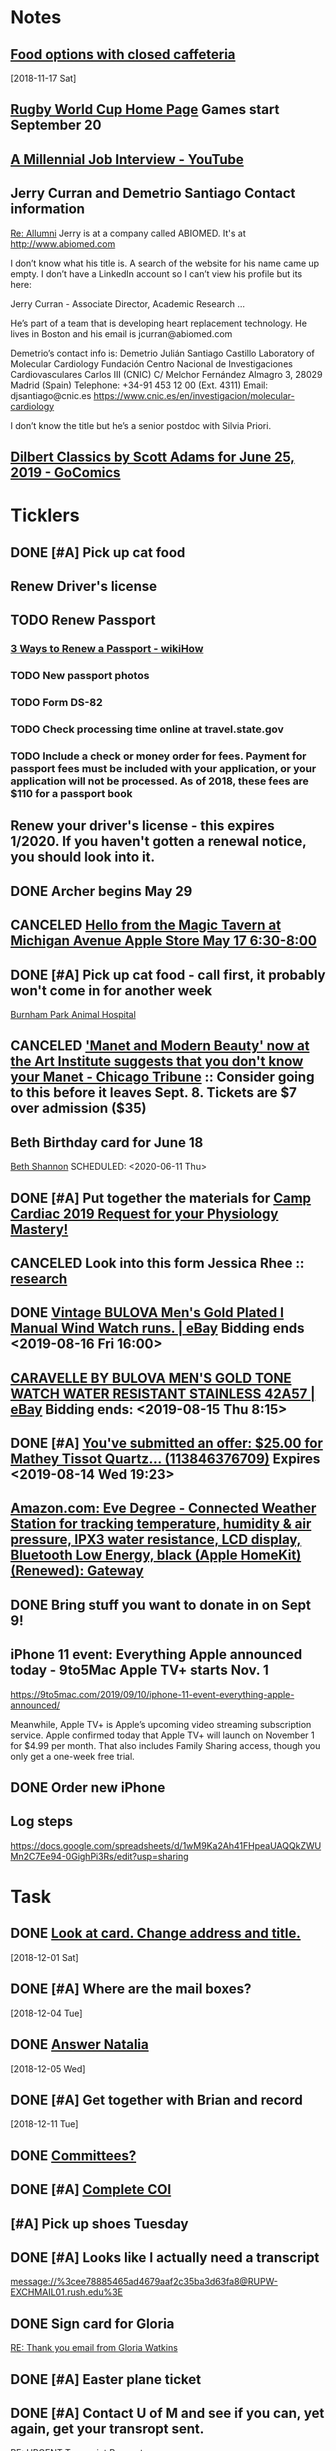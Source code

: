 * *Notes*
** [[message://%3cc64515f4a1bc446298ff54e79d5a3403@RUDW-EXCHMAIL02.rush.edu%3E][Food options with closed caffeteria]]
   [2018-11-17 Sat]
** [[https://en.wikipedia.org/wiki/2019_Rugby_World_Cup][Rugby World Cup Home Page]]  Games start September 20
   SCHEDULED: <2019-09-09 Mon>
** [[https://m.youtube.com/watch?feature=youtu.be&v=Uo0KjdDJr1c][A Millennial Job Interview - YouTube]] 
** Jerry Curran and Demetrio Santiago Contact information
	[[message://%3c9FDB667C-2944-48D2-BD7A-E8BD4892A2C4@rush.edu%3E][Re: Allumni]]
Jerry is at a company called ABIOMED.  It's at http://www.abiomed.com

I don’t know what his title is.  A search of the website for his name came up empty.  I don’t have a LinkedIn account so I can’t view his profile but its here:

Jerry Curran - Associate Director, Academic Research ...

He’s part of a team that is developing heart replacement technology.  He lives in Boston and his email is jcurran@abiomed.com


Demetrio’s contact info is:
Demetrio Julián Santiago Castillo
Laboratory of Molecular Cardiology
Fundación Centro Nacional de Investigaciones Cardiovasculares Carlos III (CNIC)
C/ Melchor Fernández Almagro 3, 28029 Madrid (Spain)
Telephone: +34-91 453 12 00 (Ext. 4311)          
Email: djsantiago@cnic.es
https://www.cnic.es/en/investigacion/molecular-cardiology

I don’t know the title but he’s a senior postdoc with Silvia Priori.
** [[https://www.gocomics.com/dilbert-classics/2019/06/25][Dilbert Classics by Scott Adams for June 25, 2019 - GoComics]] 
* *Ticklers*
** DONE [#A] Pick up cat food
** Renew Driver's license
   SCHEDULED: <2019-11-01 Fri>
** TODO Renew Passport
   SCHEDULED: <2019-06-03 Mon>
*** [[https://www.wikihow.com/Renew-a-Passport#Completing_Your_Renewal_Application_sub][3 Ways to Renew a Passport - wikiHow]]
*** TODO New passport photos
*** TODO Form DS-82
*** TODO Check processing time online at travel.state.gov
*** TODO Include a check or money order for fees. Payment for passport fees must be included with your application, or your application will not be processed. As of 2018, these fees are $110 for a passport book
** Renew your driver's license - this expires 1/2020.  If you haven't gotten a renewal notice, you should look into it.
   SCHEDULED: <2019-12-16 Mon>
** DONE Archer begins May 29
   SCHEDULED: <2019-05-28 Tue>
** CANCELED [[https://twitter.com/FindASession/status/1124677029092372481][Hello from the Magic Tavern at Michigan Avenue Apple Store May 17 6:30-8:00]]


** DONE [#A] Pick up cat food - call first, it probably won't come in for another week
SCHEDULED: <2019-06-18 Tue>
  [[bbdb:Burnham%20Park%20Animal%20Hospital][Burnham Park Animal Hospital]]
** CANCELED [[https://www.chicagotribune.com/entertainment/museums/ct-ent-art-institute-manet-beauty-ttd-0616-story.html]['Manet and Modern Beauty' now at the Art Institute suggests that you don't know your Manet - Chicago Tribune]] :: Consider going to this before it leaves Sept. 8.  Tickets are $7 over admission ($35)
SCHEDULED: <2019-08-01 Thu>
:LOGBOOK:
- State "CANCELED"   from "WAITING"    [2019-08-02 Fri 09:34]
- State "WAITING"    from              [2019-08-02 Fri 09:34] \\
  I'm not going to this.
:END:

** Beth Birthday card for June 18
[[bbdb:Beth%20Shannon][Beth Shannon]]
SCHEDULED: <2020-06-11 Thu>
** DONE [#A] Put together the materials for [[message://%3cf084677de6164ff5be05a7be8027f80e@RUPW-EXCHMAIL02.rush.edu%3E][Camp Cardiac 2019 Request for your Physiology Mastery!]]
:LOGBOOK:
- State "DONE"       from "TODO"       [2019-08-02 Fri 09:46]
:END:
** CANCELED Look into this form Jessica Rhee :: [[message:%3C1562108449271.30452@rush.edu%3E][research]]
:LOGBOOK:
- Note taken on [2019-07-16 Tue 07:24] \\
  I'm canceling this.  I don't think she should be doing research.  I'll see if she follows up.
:END:


** DONE [[https://www.ebay.com/itm/Vintage-BULOVA-Mens-Gold-Plated-l-Manual-Wind-Watch-runs/254327911058][Vintage BULOVA Men's Gold Plated l Manual Wind Watch runs. | eBay]]  Bidding ends <2019-08-16 Fri 16:00>
:LOGBOOK:
- State "DONE"       from              [2019-08-19 Mon 06:56]
:END:

** [[https://www.ebay.com/itm/CARAVELLE-BY-BULOVA-MENS-GOLD-TONE-WATCH-WATER-RESISTANT-STAINLESS-42A57/233308461025][CARAVELLE BY BULOVA MEN'S GOLD TONE WATCH WATER RESISTANT STAINLESS 42A57 | eBay]] Bidding ends: <2019-08-15 Thu 8:15>
:LOGBOOK:
- Note taken on [2019-08-16 Fri 10:17] \\
  Didn't bid on this.
:END:

** DONE [#A] [[message://%3c0A16D976-AFF8B244E30-016C63D71FDF-00000000011DC2D5@starship%3E][You've submitted an offer: $25.00 for Mathey Tissot Quartz... (113846376709)]] Expires <2019-08-14 Wed 19:23>
:LOGBOOK:
- State "DONE"       from "TODO"       [2019-08-15 Thu 08:33]
- Note taken on [2019-08-15 Thu 08:33] \\
  Declined
:END:

** [[https://www.amazon.com/Eve-Degree-Connected-temperature-resistance/dp/B07L8P6BQR/ref=as_li_ss_tl?keywords=eve+weather&qid=1566330413&s=gateway&sr=8-5&linkCode=sl1&tag=n003f1-20&linkId=ef06db8ac988b2f962a1d1d30c48c175&language=en_US][Amazon.com: Eve Degree - Connected Weather Station for tracking temperature, humidity & air pressure, IPX3 water resistance, LCD display, Bluetooth Low Energy, black (Apple HomeKit) (Renewed): Gateway]]
:LOGBOOK:
- Note taken on [2019-08-26 Mon 08:22] \\
  think about this when your finances are in better shape.
- Note taken on [2019-08-24 Sat 04:57] \\
  I'd like to get thi snow but I can't.  Finances are too tight.  Check later in the year.
:END:
** DONE Bring stuff you want to donate in on Sept 9!
SCHEDULED: <2019-09-08 Sun>
:LOGBOOK:
- State "DONE"       from              [2019-09-10 Tue 09:42]
:END:
** iPhone 11 event: Everything Apple announced today - 9to5Mac Apple TV+ starts Nov. 1
SCHEDULED: <2020-10-31 Sat>
https://9to5mac.com/2019/09/10/iphone-11-event-everything-apple-announced/

Meanwhile, Apple TV+ is Apple’s upcoming video streaming subscription service. Apple confirmed today that Apple TV+ will launch on November 1 for $4.99 per month. That also
includes Family Sharing access, though you only get a one-week free trial.

** DONE Order new iPhone
:LOGBOOK:
- State "DONE"       from              [2019-09-17 Tue 08:30]
:END:
** Log steps
SCHEDULED: <2019-09-30 Mon>
https://docs.google.com/spreadsheets/d/1wM9Ka2Ah41FHpeaUAQQkZWUMn2C7Ee94-0GighPi3Rs/edit?usp=sharing

* *Task*


** DONE [[message://%3cea0f338b423f4f41830e2e5b0e364f97@RUDW-EXCHMAIL02.rush.edu%3E][Look at card.  Change address and title.]]
   [2018-12-01 Sat]
** DONE [#A] Where are the mail boxes?
   [2018-12-04 Tue]
** DONE [[message://%3c2C1D9252-A66E-4DD6-AD78-34E22F0D897F@njms.rutgers.edu%3E][Answer Natalia]]
   [2018-12-05 Wed]
** DONE [#A] Get together with Brian and record
   [2018-12-11 Tue]
** DONE [[message://%3c827f85cc5c1545d0a8f1efe897b4770e@RUPW-EXCHMAIL01.rush.edu%3E][Committees?]]
** DONE [#A] [[message://%3cRUDWV-RRPAPP001kwLd00004bee@RUDWV-RRPAPP001.rush.edu%3E][Complete COI]]
** [#A] Pick up shoes Tuesday
** DONE [#A] Looks like I actually need a transcript

[[message://%3cee78885465ad4679aaf2c35ba3d63fa8@RUPW-EXCHMAIL01.rush.edu%3E]]
** DONE Sign card for Gloria
	[[message://%3cff753480d6824818927382b46866f355@RUPW-EXCHMAIL01.rush.edu%3E][RE: Thank you email from Gloria Watkins]]
** DONE [#A] Easter plane ticket
** DONE [#A] Contact U of M and see if you can, yet again, get your transropt sent.
	[[message://%3c7abcd671fb754c58b1b4d0f905d680ed@RUPW-EXCHMAIL02.rush.edu%3E][RE: URGENT Transcript Request]]
** DONE [#A] Ask mike for the old phys dept review 
** DONE [#A] Shoe order by Tuesday
	[[https://www.amazon.com/gp/css/summary/edit.html/ref=typ_rev_edit?ie=UTF8&orderID=114-0221130-8959450][Order Details]]
** DONE Get back to Edwin
	[[message://%3c1554132646486.54553@rush.edu%3E][Isotonic saline non-anion gap metabolic acidosis]]
** DONE Ask Jaime about UCC.  If they meet at a decnet hour and we really don't have two reps, I'll do it.
** DONE [#A] May 12 is Mother’s Day.  Order flowers
** DONE [#A] Pick up the shoes that you dropped off to be re-soled last week.
** DONE May 12 is Mother’s Day.  Call Mom.
SCHEDULED: <2019-05-12 Sun>
** ON RADAR Renew AHA membership?
	[[message://%3c55bfc203-ede6-421a-99c0-9eb5b4c1b3e4@ind1s01mta801.xt.local%3E][Action Required | Renew Your AHA Premium Professional Membership by May 31]]
** TODO [[message://%3cBN8PR05MB668932A0D98A72A0B08DD30CF4180@BN8PR05MB6689.namprd05.prod.outlook.com%3E][Seeking Faculty for Kaiser Permanente School of Medicine]]
** Get Sam, Doug and Deb a birthday cards
SCHEDULED: <2020-06-05 Fri>
*** [[bbdb:Doug%20Shannon][Doug Shannon]]

- Note taken on [2019-06-09 Sun 16:16] \\
  Sent Doug's to the wrong address.  Resend it.
*** [[bbdb:Samantha%20Shannon][Samantha Shannon]]
*** [[bbdb:Debbie%20Perenich][Debbie Perenich]]

** DONE Buy Doug another card and amil it
 [[bbdb:Doug%20Shannon][Doug Shannon]]

** DONE [#A] Set something up with Deri and Josh
** DONE Add T-Mobile to bbdb
SCHEDULED: <2019-07-08 Mon>

** DONE T-Mobile 1-800-937-8997
SCHEDULED: <2019-07-08 Mon>
02264661
** DONE [#A] If its not too late... [[message://%3c2d29771e8aac4f1e90a95a40a8acb4c9@RUDW-EXCHMAIL02.rush.edu%3E][Noise canceling headphones ]]

** DONE Bring a triple A battery
SCHEDULED: <2019-07-12 Fri>
** DONE [#A] Get an appointment for Dawn and Echo
** DONE [#A] Think about whether you want to contribute to new incubator.  Perhaps talk to Eduardo. [[message://%3c7b3b94320da0485ba169503f1208dd00@RUPW-EXCHMAIL02.rush.edu%3E][incubators]]
:LOGBOOK:
- State "DONE"       from "TODO"       [2019-07-22 Mon 08:37]
:END:

** DONE [#A] Order tea
:LOGBOOK:
- State "DONE"       from "TODO"       [2019-07-22 Mon 08:39]
:END:
[2019-07-22 Mon 03:02]

** DONE [#A] Don't forget the echo movie for camp cardiac
:LOGBOOK:
- State "DONE"       from "TODO"       [2019-07-29 Mon 08:05]
:END:
** CANCELED [#A] Sponsor Glenda [[message://%3c1564675559204.90129@rush.edu%3E][American Heart Association Walk, September 20, 2019]]
:LOGBOOK:
- State "CANCELED"   from "TODO"       [2019-08-13 Tue 14:29] \\
  Will probably sponsor OIME (if I don't participate).
:END:

** CANCELED [#A] [[message://%3c032e0a191c454ed797f95b0537f7a9ad@RUPW-EXCHMAIL02.rush.edu%3E][A small favor: Help needed to pilot a survey]]
:LOGBOOK:
- State "CANCELED"   from "TODO"       [2019-08-16 Fri 10:20] \\
  Probably too late for this now
:END:

** DONE [#A] [[https://www.ebay.com/itm/Bulova-Mens-Classic-Quartz-Gold-Tone-Case-Brown-Leather-Band-Watch-31mm-97B162/303247034268?epid=3011383378&hash=item469aee879c:g:QIIAAOSwwvtbNpJp][Bulova Men's Classic Quartz Gold-Tone Case Brown Leather Band Watch 31mm 97B162 42429547940 | eBay]]
:LOGBOOK:
- State "DONE"       from "TODO"       [2019-08-13 Tue 13:51]
:END:

** TODO [#A] clean up notes
** DONE [#A] [[message://%3c1567095745752.97936@rush.edu%3E][Deri Morgan Goodbye Gift]]
:LOGBOOK:
- State "DONE"       from "TODO"       [2019-09-07 Sat 10:40]
:END:
Contribute to Deri's goodbye gift.  Find out from Glenda if he know sabout it.  If so, explain to him why you won't be there.
** Screen shot of steps
SCHEDULED: <2019-09-30 Mon>

* *Meetings*
** Chris Weber:  SERCA activity; by phone <2019-04-05 Fri 13:00-13:30>

** Amazon Prime Day <2019-07-15>--<2019-07-16 Tue>
** [[message://%3cf084677de6164ff5be05a7be8027f80e@RUPW-EXCHMAIL02.rush.edu%3E][Camp Cardiac 2019 Request for your Physiology Mastery!]]
<2019-07-29 Mon 11:00-12:00>

** Dad and Mom Visit <2019-08-01 Thu> -- <2019-08-04 Sun>

** Lollapalooza Aug. 1-4 at Grant Park <2019-08-01 Thu>--<2019-08-04 Sun>
** Camp Cardiac Lecture; Location: Rm 539 AAC <2019-07-29 Mon 11:00-12:00> :ATTACH:
:PROPERTIES:
:Attachments: camp%20cardiac%202019-07-26.pptx
:ID:       6643204F-F120-41BD-8C39-04C23761EC59
:SYNCID:   6F252DCA-9F2A-4B15-B700-F9C003AAA07B
:END:

This went well.  I took my time and finished rihgt on time.  I didn't need to go on to the ANS material.

* DONE Pay credit card                                              :finance:
- Note taken on [2017-11-07 Tue 07:44] \\
  message://%3C1491445829.10139983.1509987142568.JavaMail.wasadm@cdc2vpc5lpr22%3E
* DONE Deposit check						    :finance:
[2017-10-22 Sun 09:37]

https://www.osomac.com/2013/10/07/ios-workflows-org-mode/

* DONE Game Summary 
* RMC M1/M2 Integrated Curriculum Teams: note meeting will be in OMSP Conference Room & Agenda is attached <2017-10-23 Mon 12:00-13:00>
Scheduled: Oct 23, 2017 at 12:00 PM to 1:00 PM
Location: OMSP Large Conference Room <2017-10-23 Mon 12:00-13:00>

* M1 Block Admin. meeting <2017-10-26>
** They are juggling the order of the cases in GI to make the sequence more logical
** DONE Be sure to address the issue of content which is not addressed in a case wiht the students in your video :tetralogy_of_fallot:vital_fluids_and_gases:
*** May be addrressed later
*** may be something that simply must be taught but doesn't fit with the particular subset of cases
Scheduled: Oct 26, 2017 at 3:00 PM to 4:00 PM
Location: AAC 968

* Ahren's books
** Scythe(Arc of a Scythe)"by Neal        Shusterman           
** "The Giver"  by Lois Lowery
** "The House of the Scorpion" by Nancy Farmer
** "Miss Peregrine's Home for Peculiar Children
     (Miss Peregrine's Peculiar Children)"  by Ransom Riggs
* DONE Move data from thumbdrive to External DH		       :akap_project:
* DONE Consider buying a couple new external HDs rather than relying on the old one :akap_project:shopping:
* DONE Fix diary
[2017-10-30 Mon 03:17]
* DONE LaTeX to RTF http://tex.stackexchange.com/questions/111886/ddg#135428 :computer:
** Note that pandoc works:  pandoc -s name.tex -o name.doc
** http://www.lightenpdf.com/pdf-to-word-converter-mac.html and http://www.lightenpdf.com/pdf-to-word-converter.html
* DONE Add Amazon orders to Deliveries				   :shopping:
** https://www.amazon.com/gp/your-account/ship-track/ref=oh_aui_st_v2_btn?ie=UTF8&itemId=jmnotpoqmjpron&orderId=113-5643083-4653067
** https://www.amazon.com/gp/your-account/ship-track/ref=oh_aui_st_v2_btn?ie=UTF8&itemId=jmnotpoqmjppwn&orderId=113-3924484-7381065
* DONE Prepare for COSEP					      :COSEP:
[2017-10-31 Tue 22:58]

* DONE Prepare for ws					    :Graduate_Course:
[2017-10-31 Tue 23:29]

* DONE I’ve expected more out of the short screen game to get Tarik Cohen in space. Seems every other team runs it more effectively. Is that true? — @fols54 from Twitter
 <2017-11-05 Sun> [2017-11-03 Fri 02:39]
** That’s a keen observation on your part. I don’t know if I would say every team has a better screen game than the Bears, but it is fair to say the screen game has considerable room for improvement. In my estimation, it’s not a play Mitch Trubisky has executed really well to this point. Keep in mind it takes time to develop the feel, touch and most importantly the timing to be really good in the screen game. There are a lot of moving parts there with the linemen attempting to deke the defensive linemen and then getting out in space to clear a path. Cohen, obviously, has the skills to be really good in this area, but keep in mind opponents are being very careful with how they defend him. Jordan Howard continues to struggle catching the ball and really that has been a team-wide issue. The Bears have dropped 8.9 percent of catchable passes, the second-worst rate in the NFL behind only the 49ers (9.2 percent), according to STATS. Hopefully the Bears can iron out some of the timing issues with the screen game in the two months ahead.
** http://www.chicagotribune.com/sports/football/bears/ct-mitch-trubisky-jimmy-garoppolo-bears-mailbag-20171102-story.html

* http://www.chicagotribune.com/sports/football/bears/ct-mitch-trubisky-jimmy-garoppolo-bears-mailbag-20171102-story.htmlI was baffled when the Bears cut Robbie Gould and felt it would come to haunt them. Now it seems obvious it was a mistake. Your thoughts? — @stewart_errol
[2017-11-03 Fri 02:47]

Gould has been excellent for the 49ers this season making 17 of his 19 field-goal attempts. Gould missed two extra points in the preseason finale of 2016 for the Bears, one of which was blocked, and you should recall there were some key late-season misses for him in 2015. Connor Barth hasn’t been as good as the Bears would like and we’ll have to see if he can straighten things out in the second half of the season. I’d imagine it’s more or less a week-to-week proposition for him at this point. I’d also say that the Bears have made bigger personnel mistakes than at kicker. They’ve got bigger need-to-fix projects right now than kicker and it’s not like there are necessarily great options on the street. As I pointed out in 10 Thoughts following the Saints game, the kicker to keep an eye on right now is Cairo Santos. Unfortunately, he’s not healthy as he recovers from a groin injury that led the Chiefs to release him

 <2017-11-05 Sun>
* DONE http://leancrew.com/all-this/2017/11/another-one-off-keyboard-maestro-macro/
[2017-11-03 Fri 03:20]

* Call Don Bers
[2017-11-13 Mon 05:44]


* Sigma plot mode
[2017-11-13 Mon 06:46]
Changed my mind on this.






* DONE Holiday party survey
- Note taken on [2017-11-09 Thu 05:43] \\
  message://%3C1510153939561.17878@rush.edu%3E
* Printer IP addresses
** 144.74.27.78 - HP Color LaserJet Enterprise M651dn
** 144.74.27.248 - Departmental Copier


* pizza order

Connie’s Pizza
2373 S. Archer Avenue
Chicago, IL, 60616
Get Directions
Phone
(312) CONNIES
(312) 326-3443
 
My suggested order:
 
1 large deep veggie
1 large deep meat lovers
1 large deep pepperoni and mushroom
20 cans of a variety of soda
4 bottled waters

* DONE [#A] Ask Glenda to accept the pizza order
* Apple Support by Apple https://itunes.apple.com/us/app/apple-support/id1130498044?mt=8
[2017-11-30 Thu 03:59]

* Game of the Year: Congrats, Splitter Critters.https://itunes.apple.com/us/story/id1304682499
[2017-12-08 Fri 03:32]


* DONE Get in the mood for Season 2 of the popular PBS series Victoria (starring Jenna Coleman as the young queen), returning to Masterpiece on Jan. 14.
[2017-12-18 Mon 03:06]

* DONE [[message://%3ca1d2053cf2304b6ea47065d59157bb41@646005169%3E][Renew Matlab]]

** DONE [[/Users/tshanno/Library/Mobile Documents/com~apple~Preview/Documents/Matlab Maintenance Quote 2018-01-18.pdf][Check with Glenda on how to handle this]]
* [[message://%3c7D0EBBEB-921B-4C95-9DAF-9A5F19E572EF@rush.edu%3E][Read this]]
* DONE [[message://%3c1AE1468F-A098-48A9-BFC6-7A099C526040@me.com%3E][iOS video improvment]]
* ON RADAR [[message://%3c94FABB9E-6F5C-4FB2-BD03-D099AADA4409@me.com%3E][Image analysis with python]]
* DONE [#A] Get files from grant in prep for meeting with Eric
* DONE [#A] Get the documentation together for taxes.
* DONE [[message://%3c6C0B9546-A909-401E-84BE-4675B82DE0E3@rush.edu%3E][Contact Bob about tutor]]
* DONE [#A] [[message://%3cB265A653-D34D-4AC0-8881-30980AB72EA8@rush.edu%3E][COSEP professionalism document]]
* DONE [#A] [[message://%3c98AF8DAE-F57D-46DC-A340-D5083CD5F418@rush.edu%3E][Edit Rahul's objectives]]
* DONE [#A] call vassyl

* DONE send growth to deri

* DONE [[message://%3c5d465d44b63f4985b576827969f7e19d@RUDW-EXCHMAIL01.rush.edu%3E][Pick up recognition stuff]]
* DONE Rent Rogue One 
** [[https://www.amazon.com/Rogue-One-Story-Theatrical-Version/dp/B01MQTROL1/ref=sr_1_3?ie=UTF8&qid=1527358036&sr=8-3&keywords=rogue+one]]
* DONE [[message://%3cD7BFFB61-9FC3-4141-8707-3D9E67D5DF70@rush.edu%3E][Casper Mattress?]]
* DONE [[message://%3cF9ABF202-72F6-4FC2-895A-4A29B656305B@rush.edu%3E][$150 mic for iPhone]]
* DONE Contact Anne abt doing dehydration for clinician educator training session
* DONE [[message://%3c01010163d137d1bf-ec162560-0184-49a0-bfaa-7196b28ad2d3-000000@us-west-2.amazonses.com%3E][Annual performance review]]
SCHEDULED: <2018-06-27 Mon> 
DEADLINE: <2018-06-30 Sat>
  [2018-06-06 Wed]
** [[message://%3C8476b627c3324d99a23d42d7eb5c80f1@RUDW-EXCHMAIL02.rush.edu%3E][More info]]
* DONE [[message://%3c1528403452918.46573@rush.edu%3E][Mandatory Online Training due June 30]]
DEADLINE: <2018-06-30 Sat> 
SCHEDULED: <2018-06-30 Mon>
  <2018-06-11 Fri>
* DONE Order lunch for Wednesday - THE LUNCH IS AT 11 AM!
SCHEDULED: <2018-06-18 Mon>
* DONE Alto’s Adventure is the perfect zen iPhone game [50 Essential iOS Apps #26] https://www.cultofmac.com/550143/altos-adventure-review-best-iphone-game/ 
SCHEDULED: <2018-06-20 Wed>

* [[message://%3C59A2B215-4FA4-415F-88FF-2AA49275E5B8@rush.edu%3E][See if Matt Groening's New Series: Disenchantment is available on iTunes.  Starts August 17.]]
[2018-07-01]  <2018-08-17 Fri>
* DONE [#A] Camp cardiac revisions before you leave on the 16th including the study schedule
  [2018-07-13 Fri]
* DONE [[message://%3c2dc30053507b4ade902ecb10c19c082b@RUPW-EXCHMAIL01.rush.edu%3E][Review materials for Mock Visit on the 23rd]] <2018-08-23 Mon>
  [2018-08-09 Thu]
* DONE [[message://%3c8699b5407e8f4bf7975e82a384d0a163@RUPW-EXCHMAIL01.rush.edu%3E][Review these materials for the mock visit on the 23rd as well]] <2018-08-23 Mon>
  [2018-08-09 Thu]
* DONE [[message://%3c1533854454241.67411@rush.edu%3E][Give Glenda a AHA donation]]
  [2018-08-10 Fri]


* DONE [#A] Buy Mom a card and send it
  [2018-08-23 Thu]
* [[message://%3cA929E1F4B8DFCD46BA130727B4ED87BF4879CCB6@CHIMBX-01.ad.dkshare.com%3E][Pet forms]] <2018-09-02 Sun>
  [2018-08-24 Fri]
* DONE [[message://%3CA929E1F4B8DFCD46BA130727B4ED87BF4879D820@CHIMBX-01.ad.dkshare.com%3E][Proof of insurance]]
  [2018-08-30 Thu]
* DONE [#A] [[message://%3cCFCB63C3-717B-4A0B-856D-376385124BB8@rush.edu%3E][Do the blue prints for Rahul]]
  [2018-09-01 Sat]
* DONE [[message://%3C1536085911133.13645@rush.edu%3E][Post an announcemnt about the golf outing]]
  [2018-09-05 Wed]
* CANCELED [[message://%3CMPPAPP41MnjFDuhCF6b000d0fc0@mail1.mppglobal.com%3E][Call the Miami Herald again and make sure you aren't subscribed]]
  [2018-09-05 Wed]
* DONE FU Monday night preview with Justin <2018-09-12 Wed>
  [2018-09-11 Tue]
  [[file:/ssh:bearin8@bearingthenews.com#2222:/home/bearin8/Org/abnormal%20uterine%20bleeding.org::*Objectives%20for%20AUB][Objectives for AUB]]
* DONE [#A] [[message://%3C551bcdfd98624cc996c880f7ead3e25d@RUPW-EXCHMAIL02.rush.edu%3E][Do curriculum inventory]]
  [2018-09-12 Wed]
* DONE [[message://%3C752b73346b904447bd7fea31d12cca66@RUPW-EXCHMAIL02.rush.edu%3E][Curriculum inventory before 10/9]] <2018-10-02 Tue>
  [2018-09-12 Wed]
* DONE [#A] letter for Dirk
  [2018-09-25 Tue]
* DONE Best Thin Cases for iPhone XS - iMore <2018-10-09 Tue>
https://apple.news/ALlXUNEXWRle6IPJP1WYOSw
* DONE [#A] [[message://%3c489860b7d2634f7fbeb489312d8f2a7d@RUDW-EXCHMAIL02.rush.edu%3E][DO the objectives]]
  [2018-09-28 Fri]
* DONE [[message://%3cD7484885-1BB7-45D8-9E1B-1EEB030C82FB@rush.edu%3E][See if you have to move Oct. 10 meeting]]
  [2018-09-28 Fri]
* Review the bonus thing <2018-10-03 Wed>
  [2018-09-28 Fri]
* [[message://%3c510eabca9bf84d9582142eef8ca87f70@RUPW-EXCHMAIL02.rush.edu%3E][Look over this for bounses, too]] <2018-10-03 Wed>
  [2018-09-28 Fri]
* DONE Outlook script to move to archive/categorize
  [2018-09-28 Fri]
* CANCELED Refinance?
  [2018-09-29 Sat]
* DONE [#A] “Lies Sleeping” by Ben Aaronovitch on Nov. 20 <2018-11-20 Tue>
  [2018-10-01 Mon]
* DONE [#A] Call John 2PM <2018-10-02 Tue>
  [2018-10-02 Tue]
* DONE Construct a script to send to CBFF
  [2018-10-02 Tue]
* DONE [#A] Get Caleb's card and mail it
* DONE [#A] order head phones 
* DONE [[message://%3cd2cb9e846b1149669c78e3568b810939@RUPW-EXCHMAIL02.rush.edu%3E][Look over educator goals]]
  [2018-10-05 Fri]
* DONE Edit foder action.  Its dong th eforever add org loop again
  [2018-10-05 Fri]
* CANCELED Chack the Miami Herald subscritption
  [2018-10-05 Fri]
* CANCELED [[message://%3cMPPAPP4PdvY1RPFFPMu0024e197@mail1.mppglobal.com%3E][Check the harald subsctription]]
  [2018-10-05 Fri]
* DONE [#A] [[message://%3c7F592125-C88F-4611-8BCF-803DA6E794CD@rush.edu%3E][Mail iPhone]]
  [2018-10-09 Tue]
* DONE [[message://%3cB1D1FF44-F9F1-46FA-A2C9-08C4D1063A98@rush.edu%3E][Call blocker]]
  [2018-10-10 Wed]
* [[message://%3c82ca20cad9e142048bbc742c57ecb008@RUDW-EXCHMAIL01.rush.edu%3E][Reply to Jon about moving]] [2018-10-12 Fri]
  [2018-10-11 Thu]
* DONE [#A] Order pizza for faculty-student lunch
  [2018-10-11 Thu]
  [[file:~/Library/Mobile%20Documents/com~apple~CloudDocs/Emacs/diary::Oct%2011,%202018%20Order%20pizza%20for%20faculty-student%20lunch]]
* DONE [#A] Birthday card for Ryan
  [2018-10-12 Fri]
* DONE birthday card for ahren
  [2018-10-14 Sun]
* DONE [#A] [[message://%3ccacc4c7191ab4ee58d372df1ee500c70@RUDW-EXCHMAIL01.rush.edu%3E][Watch these videos about ths move]]
[2018-10-16 Tue]
* DONE [#A] Contact mom

* DONE [#A] A few weeks with Streaks - All this - And now it's all this
https://apple.news/A5xUORcIdNO62yf2a5I7J-A

* DONE [#A] Cat water

* DONE [#B] Turn in pizza receipts
* DONE Call condo about bed bug inspection
* DONE [[message://%3c12994974.605.1540394624639.JavaMail.Appserver@RackDB%3E][Emailed reciept from Connie's]]
   [2018-10-25 Thu]
* DONE [[message://%3cC72B3401233D5C95.63c9b224-d348-4999-a9d3-68299a58b932@mail.outlook.com%3E][Find out who Connor Wakefield is and what this is about]]
   [2018-10-26 Fri]
* DONE Put a sticker on the trsh can for the movers
   [2018-10-27 Sat]
* DONE Send Joy the numbers on the locks
   [2018-10-30 Tue]
* DONE [#B] [[message://%3c63579CEC-34AE-4979-9462-AE6BCAB7E5CF@rush.edu%3E][Aeiral screen saver]]
   [2018-10-31 Wed]
* DONE [[message://%3c401AEBC1BBB92180.E3A6B19E-2E82-4443-97DE-DC88334B90F9@mail.outlook.com%3E][FU Joy on keys]] <2018-11-05 Mon>
   [2018-10-31 Wed]
* [[message://%3c0.1.F.BB0.1D4716C21CB9146.0@mta.prod.responsys.com%3E][Pick up sweater]] <2018-11-03 Sat>
   [2018-11-01 Thu]
* DONE [#A] [[message://%3cfbd49327bdf94d05bdcc7e4a9c2865f7@RUDW-EXCHMAIL01.rush.edu%3E][Letter for Syed]]
   SCHEDULED: <2018-12-04 Tue> DEADLINE: <2018-12-07 Fri>
   [2018-11-08 Thu]
* DONE [[message://%3c1541640649778.84860@rush.edu%3E][Set up network printer]]
   [2018-11-08 Thu]
* DONE [#A] [[message://%3ca8dc0cde53fe4c92a6cf665ac290a4e6@RUDW-EXCHMAIL01.rush.edu%3E][FU John on printer/scanner]] <2018-11-12 Mon>
   [2018-11-10 Sat]
* DONE [#A] Order cologne
* DONE [#A] Pick up cat food Monday <2018-11-19 Mon>
  [2018-11-12 Mon]
* DONE [#A] [[message://%3c856e3a68207c41b3a203aeb0f1f22daa@RUDW-EXCHMAIL02.rush.edu%3E][Sign expense report]]
[2018-11-14 Wed]
* DONE [#A] [[message://%3c6DCEB481-4173-4F8B-AF79-DB7A80D61C56@rush.edu%3E][Show Mikee how to schedule small conference room]]
  [2018-11-15 Thu]
* DONE Order cologne
* DONE [#A] Order a Walmart gift card for adopt a family
   [2018-11-16 Fri]
* DONE Write a script to insert todo and see if yu can run it from the copy from Safari script.
   [2018-11-17 Sat]
* DONE Check in for flight
   SCHEDULED: <2018-11-20 Tue>
   [2018-11-19 Mon]
* DONE [#A] [[message://%3cf1360ae1fbc945519f95e9f011778582@RUDW-EXCHMAIL02.rush.edu%3E][Sign the advisory committee letters on your desk]]
   [2018-11-26 Mon]
* [[message://%3c194bb8c867764173b2191fa5eeff9302@RUPW-EXCHMAIL01.rush.edu%3E][Nov. 29 open house]] <2018-11-29 Thu>
   [2018-11-27 Tue]
* DONE [[message://%3c1543335132209.14259@rush.edu%3E][Talk to Marcus about old screen]]
   [2018-11-28 Wed]
* DONE [#A] [[message://%3c2c6067ae3ea64cec851e1a535f3005ed@RUDW-EXCHMAIL02.rush.edu%3E][There's a new chair of internal medicine?]]
   [2018-11-28 Wed]
* DONE [[message://%3c8381073124c642d9a8323bbb6a634ec3@RUPW-EXCHMAIL02.rush.edu%3E][What the hell is this trascript thing?]]
   [2018-11-28 Wed]
* DONE [[message://%3ca9921aab2951408fa9366a0a605caf31@RUDW-EXCHMAIL02.rush.edu%3E][Think of a title for cards for Joy]]
   [2018-12-01 Sat]
* CANCELED The Orville
   [2018-12-02 Sun]
* CANCELED [[https://www.raspberrypi.org/products/raspberry-pi-3-model-b-plus/][Raspberry Pi 3 Model B+ - Raspberry Pi]]
   [2018-12-03 Mon]
* DONE The Gardens Between by The Voxel Agents - Do you want to buy this?  It looked interesting.
SCHEDULED: <2019-06-19 Wed>
:LOGBOOK:
- Note taken on [2019-06-26 Wed 07:06] \\
  I did buy this.  $5 dollars so let's ope its worth it.
:END:
[2019-06-04 Tue 12:05]
https://itunes.apple.com/us/app/the-gardens-between/id1371965583?mt=8
